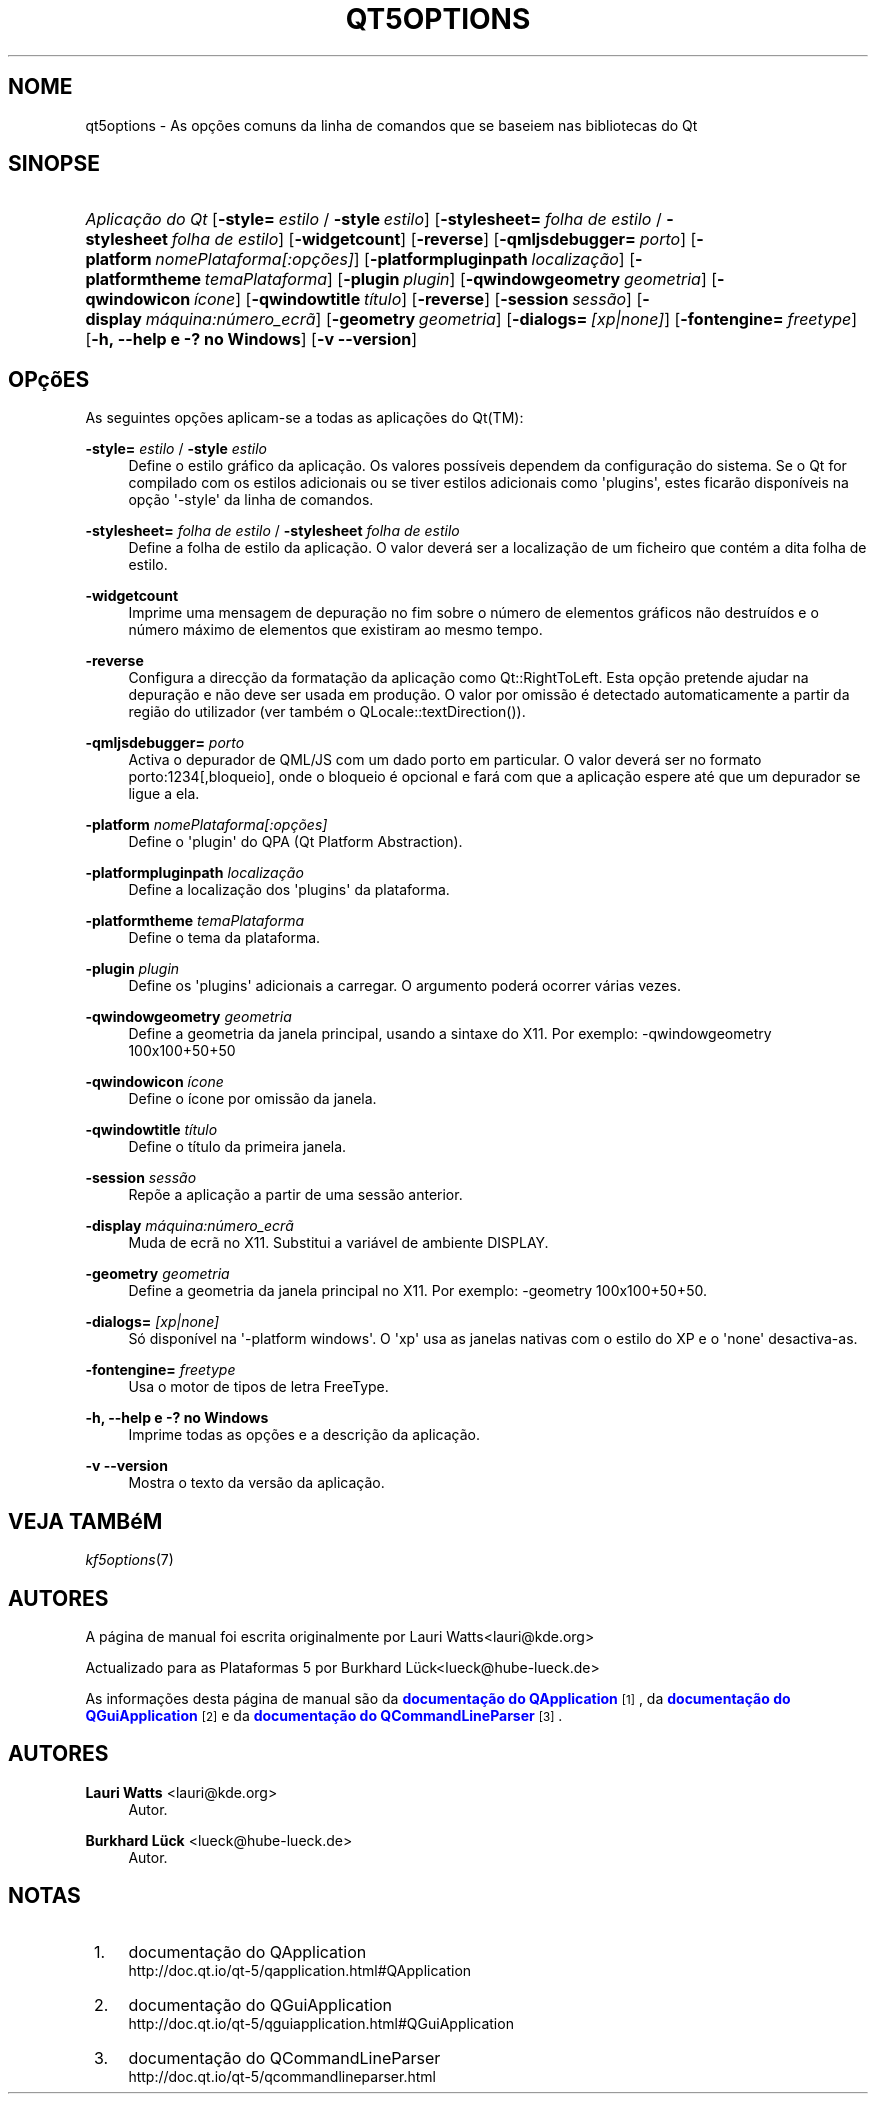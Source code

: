 '\" t
.\"     Title: qt5options
.\"    Author: Lauri Watts <lauri@kde.org>
.\" Generator: DocBook XSL Stylesheets v1.78.1 <http://docbook.sf.net/>
.\"      Date: 2016-06-04
.\"    Manual: Documenta\(,c\(~ao da Linha de Comandos do Qt
.\"    Source: Plataformas do KDE Qt 5.4
.\"  Language: Portuguese
.\"
.TH "QT5OPTIONS" "7" "2016\-06\-04" "Plataformas do KDE Qt 5.4" "Documenta\(,c\(~ao da Linha de Coman"
.\" -----------------------------------------------------------------
.\" * Define some portability stuff
.\" -----------------------------------------------------------------
.\" ~~~~~~~~~~~~~~~~~~~~~~~~~~~~~~~~~~~~~~~~~~~~~~~~~~~~~~~~~~~~~~~~~
.\" http://bugs.debian.org/507673
.\" http://lists.gnu.org/archive/html/groff/2009-02/msg00013.html
.\" ~~~~~~~~~~~~~~~~~~~~~~~~~~~~~~~~~~~~~~~~~~~~~~~~~~~~~~~~~~~~~~~~~
.ie \n(.g .ds Aq \(aq
.el       .ds Aq '
.\" -----------------------------------------------------------------
.\" * set default formatting
.\" -----------------------------------------------------------------
.\" disable hyphenation
.nh
.\" disable justification (adjust text to left margin only)
.ad l
.\" -----------------------------------------------------------------
.\" * MAIN CONTENT STARTS HERE *
.\" -----------------------------------------------------------------
.SH "NOME"
qt5options \- As op\(,c\(~oes comuns da linha de comandos que se baseiem nas bibliotecas do Qt
.SH "SINOPSE"
.HP \w'\fB\fIAplica\(,c\(~ao\ do\ Qt\fR\fR\ 'u
\fB\fIAplica\(,c\(~ao do Qt\fR\fR [\fB\-style=\fR\ \fIestilo\fR\ /\ \fB\-style\fR\ \fIestilo\fR] [\fB\-stylesheet=\fR\ \fIfolha\ de\ estilo\fR\ /\ \fB\-stylesheet\fR\ \fIfolha\ de\ estilo\fR] [\fB\-widgetcount\fR] [\fB\-reverse\fR] [\fB\-qmljsdebugger=\fR\ \fIporto\fR] [\fB\-platform\fR\ \fInomePlataforma[:op\(,c\(~oes]\fR] [\fB\-platformpluginpath\fR\ \fIlocaliza\(,c\(~ao\fR] [\fB\-platformtheme\fR\ \fItemaPlataforma\fR] [\fB\-plugin\fR\ \fIplugin\fR] [\fB\-qwindowgeometry\fR\ \fIgeometria\fR] [\fB\-qwindowicon\fR\ \fI\('icone\fR] [\fB\-qwindowtitle\fR\ \fIt\('itulo\fR] [\fB\-reverse\fR] [\fB\-session\fR\ \fIsess\(~ao\fR] [\fB\-display\fR\ \fIm\('aquina:n\('umero_ecr\(~a\fR] [\fB\-geometry\fR\ \fIgeometria\fR] [\fB\-dialogs=\fR\ \fI[xp|none]\fR] [\fB\-fontengine=\fR\ \fIfreetype\fR] [\fB\-h,\ \-\-help\ e\ \-?\ no\ Windows\fR] [\fB\-v\ \-\-version\fR]
.SH "OP\(,c\(~oES"
.PP
As seguintes op\(,c\(~oes aplicam\-se a todas as aplica\(,c\(~oes do
Qt(TM):
.PP
\fB\-style=\fR \fIestilo\fR / \fB\-style\fR \fIestilo\fR
.RS 4
Define o estilo gr\('afico da aplica\(,c\(~ao\&. Os valores poss\('iveis dependem da configura\(,c\(~ao do sistema\&. Se o Qt for compilado com os estilos adicionais ou se tiver estilos adicionais como \*(Aqplugins\*(Aq, estes ficar\(~ao dispon\('iveis na op\(,c\(~ao \*(Aq\-style\*(Aq da linha de comandos\&.
.RE
.PP
\fB\-stylesheet=\fR \fIfolha de estilo\fR / \fB\-stylesheet\fR \fIfolha de estilo\fR
.RS 4
Define a folha de estilo da aplica\(,c\(~ao\&. O valor dever\('a ser a localiza\(,c\(~ao de um ficheiro que cont\('em a dita folha de estilo\&.
.RE
.PP
\fB\-widgetcount\fR
.RS 4
Imprime uma mensagem de depura\(,c\(~ao no fim sobre o n\('umero de elementos gr\('aficos n\(~ao destru\('idos e o n\('umero m\('aximo de elementos que existiram ao mesmo tempo\&.
.RE
.PP
\fB\-reverse\fR
.RS 4
Configura a direc\(,c\(~ao da formata\(,c\(~ao da aplica\(,c\(~ao como
Qt::RightToLeft\&. Esta op\(,c\(~ao pretende ajudar na depura\(,c\(~ao e n\(~ao deve ser usada em produ\(,c\(~ao\&. O valor por omiss\(~ao \('e detectado automaticamente a partir da regi\(~ao do utilizador (ver tamb\('em o
QLocale::textDirection())\&.
.RE
.PP
\fB\-qmljsdebugger=\fR \fIporto\fR
.RS 4
Activa o depurador de QML/JS com um dado porto em particular\&. O valor dever\('a ser no formato porto:1234[,bloqueio], onde o bloqueio \('e opcional e far\('a com que a aplica\(,c\(~ao espere at\('e que um depurador se ligue a ela\&.
.RE
.PP
\fB\-platform\fR \fInomePlataforma[:op\(,c\(~oes]\fR
.RS 4
Define o \*(Aqplugin\*(Aq do QPA (Qt Platform Abstraction)\&.
.RE
.PP
\fB\-platformpluginpath\fR \fIlocaliza\(,c\(~ao\fR
.RS 4
Define a localiza\(,c\(~ao dos \*(Aqplugins\*(Aq da plataforma\&.
.RE
.PP
\fB\-platformtheme\fR \fItemaPlataforma\fR
.RS 4
Define o tema da plataforma\&.
.RE
.PP
\fB\-plugin\fR \fIplugin\fR
.RS 4
Define os \*(Aqplugins\*(Aq adicionais a carregar\&. O argumento poder\('a ocorrer v\('arias vezes\&.
.RE
.PP
\fB\-qwindowgeometry\fR \fIgeometria\fR
.RS 4
Define a geometria da janela principal, usando a sintaxe do X11\&. Por exemplo: \-qwindowgeometry 100x100+50+50
.RE
.PP
\fB\-qwindowicon\fR \fI\('icone\fR
.RS 4
Define o \('icone por omiss\(~ao da janela\&.
.RE
.PP
\fB\-qwindowtitle\fR \fIt\('itulo\fR
.RS 4
Define o t\('itulo da primeira janela\&.
.RE
.PP
\fB\-session\fR \fIsess\(~ao\fR
.RS 4
Rep\(~oe a aplica\(,c\(~ao a partir de uma sess\(~ao anterior\&.
.RE
.PP
\fB\-display\fR \fIm\('aquina:n\('umero_ecr\(~a\fR
.RS 4
Muda de ecr\(~a no X11\&. Substitui a vari\('avel de ambiente DISPLAY\&.
.RE
.PP
\fB\-geometry\fR \fIgeometria\fR
.RS 4
Define a geometria da janela principal no X11\&. Por exemplo: \-geometry 100x100+50+50\&.
.RE
.PP
\fB\-dialogs=\fR \fI[xp|none]\fR
.RS 4
S\('o dispon\('ivel na \*(Aq\-platform windows\*(Aq\&. O \*(Aqxp\*(Aq usa as janelas nativas com o estilo do XP e o \*(Aqnone\*(Aq desactiva\-as\&.
.RE
.PP
\fB\-fontengine=\fR \fIfreetype\fR
.RS 4
Usa o motor de tipos de letra FreeType\&.
.RE
.PP
\fB\-h, \-\-help e \-? no Windows\fR
.RS 4
Imprime todas as op\(,c\(~oes e a descri\(,c\(~ao da aplica\(,c\(~ao\&.
.RE
.PP
\fB\-v \-\-version\fR
.RS 4
Mostra o texto da vers\(~ao da aplica\(,c\(~ao\&.
.RE
.SH "VEJA TAMB\('eM"
.PP
\fIkf5options\fR(7)
.SH "AUTORES"
.PP
A p\('agina de manual foi escrita originalmente por
Lauri Watts<lauri@kde\&.org>
.PP
Actualizado para as Plataformas 5 por
Burkhard L\(:uck<lueck@hube\-lueck\&.de>
.PP
As informa\(,c\(~oes desta p\('agina de manual s\(~ao da
\m[blue]\fBdocumenta\(,c\(~ao do QApplication\fR\m[]\&\s-2\u[1]\d\s+2, da
\m[blue]\fBdocumenta\(,c\(~ao do QGuiApplication\fR\m[]\&\s-2\u[2]\d\s+2
e da
\m[blue]\fBdocumenta\(,c\(~ao do QCommandLineParser\fR\m[]\&\s-2\u[3]\d\s+2\&.
.SH "AUTORES"
.PP
\fBLauri Watts\fR <\&lauri@kde\&.org\&>
.RS 4
Autor.
.RE
.PP
\fBBurkhard L\(:uck\fR <\&lueck@hube\-lueck\&.de\&>
.RS 4
Autor.
.RE
.SH "NOTAS"
.IP " 1." 4
documenta\(,c\(~ao do QApplication
.RS 4
\%http://doc.qt.io/qt-5/qapplication.html#QApplication
.RE
.IP " 2." 4
documenta\(,c\(~ao do QGuiApplication
.RS 4
\%http://doc.qt.io/qt-5/qguiapplication.html#QGuiApplication
.RE
.IP " 3." 4
documenta\(,c\(~ao do QCommandLineParser
.RS 4
\%http://doc.qt.io/qt-5/qcommandlineparser.html
.RE
